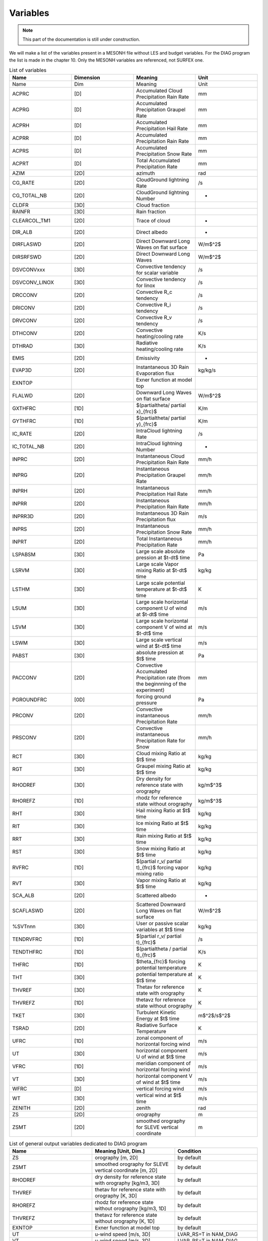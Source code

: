 Variables
=============================================================================

.. note::

   This part of the documentation is still under construction.

We will make a list of the variables present in a MESONH file without LES and budget variables. For the DIAG program the list is made in the chapter 10. Only the MESONH variables are referenced, not SURFEX one.

.. csv-table:: List of variables
   :header: "Name", "Dimension", "Meaning", "Unit"
   :widths: 30, 30, 30, 30

   "Name","Dim","Meaning","Unit"
   "ACPRC","[D]","Accumulated Cloud Precipitation Rain Rate","mm"
   "ACPRG","[D]","Accumulated  Precipitation Graupel Rate","mm"
   "ACPRH","[D]","Accumulated  Precipitation Hail Rate","mm"
   "ACPRR","[D]","Accumulated Precipitation Rain Rate","mm"
   "ACPRS","[D]","Accumulated  Precipitation Snow Rate","mm"
   "ACPRT","[D]","Total Accumulated  Precipitation  Rate","mm"
   "AZIM","[2D]","azimuth","rad"
   "CG_RATE","[2D]","CloudGround lightning Rate","/s"
   "CG_TOTAL_NB","[2D]","CloudGround lightning Number","-"
   "CLDFR","[3D]","Cloud fraction",""
   "RAINFR","[3D]","Rain fraction",""
   "CLEARCOL_TM1","[2D]","Trace of cloud","-"
   "DIR_ALB","[2D]","Direct albedo","-"
   "DIRFLASWD","[2D]","Direct Downward Long Waves on flat surface","W/m$^2$"
   "DIRSRFSWD","[2D]","Direct Downward Long Waves","W/m$^2$"
   "DSVCONVxxx","[3D]","Convective tendency for scalar variable","/s"
   "DSVCONV_LINOX","[3D]","Convective tendency for linox","/s"
   "DRCCONV","[2D]","Convective R\_c tendency","/s"
   "DRICONV","[2D]","Convective R\_i tendency","/s"
   "DRVCONV","[2D]","Convective R\_v tendency","/s"
   "DTHCONV","[2D]","Convective heating/cooling rate","K/s"
   "DTHRAD","[3D]","Radiative heating/cooling rate","K/s"
   "EMIS","[2D]","Emissivity","-"
   "EVAP3D","[2D]","Instantaneous 3D Rain Evaporation flux","kg/kg/s"
   "EXNTOP","","Exner function at model top",""
   "FLALWD","[2D]","Downward Long Waves on flat surface","W/m$^2$"
   "GXTHFRC","[1D]","$(\partial\theta/ \partial x)_{frc}$","K/m"
   "GYTHFRC","[1D]","$(\partial\theta/ \partial y)_{frc}$","K/m"
   "IC_RATE","[2D]","IntraCloud lightning Rate","/s"
   "IC_TOTAL_NB","[2D]","IntraCloud lightning Number","-"
   "INPRC","[2D]","Instantaneous Cloud Precipitation Rain Rate","mm/h"
   "INPRG","[2D]","Instantaneous  Precipitation Graupel Rate","mm/h"
   "INPRH","[2D]","Instantaneous  Precipitation Hail Rate","mm/h"
   "INPRR","[2D]","Instantaneous Precipitation Rain Rate","mm/h"
   "INPRR3D","[2D]","Instantaneous 3D Rain Precipitation flux","m/s"
   "INPRS","[2D]","Instantaneous  Precipitation Snow Rate","mm/h"
   "INPRT","[2D]","Total Instantaneous  Precipitation  Rate","mm/h"
   "LSPABSM","[3D]","Large scale absolute pression at $t-dt$ time","Pa"
   "LSRVM","[3D]","Large scale Vapor mixing Ratio at $t-dt$ time","kg/kg"
   "LSTHM","[3D]","Large scale  potential temperature at $t-dt$ time","K"
   "LSUM","[3D]","Large scale horizontal component U of wind at $t-dt$ time","m/s"
   "LSVM","[3D]","Large scale horizontal component V of wind at $t-dt$ time","m/s"
   "LSWM","[3D]","Large scale vertical wind at $t-dt$ time","m/s"
   "PABST","[3D]","absolute pression at $t$ time","Pa"
   "PACCONV","[2D]","Convective Accumulated Precipitation rate (from the beginnning of the experiment)","mm"
   "PGROUNDFRC","[0D]","forcing ground pressure","Pa"
   "PRCONV","[2D]","Convective instantaneous Precipitation Rate","mm/h"
   "PRSCONV","[2D]","Convective instantaneous Precipitation Rate for Snow","mm/h"
   "RCT","[3D]","Cloud mixing Ratio  at $t$ time","kg/kg"
   "RGT","[3D]","Graupel mixing Ratio  at $t$ time","kg/kg"
   "RHODREF","[3D]","Dry density for reference state with orography","kg/m$^3$"
   "RHOREFZ","[1D]","rhodz for reference state without orography","kg/m$^3$"
   "RHT","[3D]","Hail mixing Ratio  at $t$ time","kg/kg"
   "RIT","[3D]","Ice mixing Ratio  at $t$ time","kg/kg"
   "RRT","[3D]","Rain mixing Ratio  at $t$ time","kg/kg"
   "RST","[3D]","Snow mixing Ratio  at $t$ time","kg/kg"
   "RVFRC","[1D]","$(\partial r_v/ \partial t)_{frc}$ forcing vapor mixing ratio","kg/kg"
   "RVT","[3D]","Vapor mixing Ratio  at $t$ time","kg/kg"
   "SCA_ALB","[2D]","Scattered albedo","-"
   "SCAFLASWD","[2D]","Scattered Downward Long Waves on flat surface","W/m$^2$"
   "%SVTnnn","[3D]","User or passive scalar variables at $t$ time","kg/kg"
   "TENDRVFRC","[1D]","$(\partial r_v/ \partial t)_{frc}$","/s"
   "TENDTHFRC","[1D]","$(\partial\theta / \partial t)_{frc}$","K/s"
   "THFRC","[1D]","$\theta_{frc}$ forcing potential temperature","K"
   "THT","[3D]","potential temperature at $t$ time","K"
   "THVREF","[3D]","Thetav for reference state with orography","K"
   "THVREFZ","[1D]","thetavz for reference state without orography","K"
   "TKET","[3D]","Turbulent Kinetic Energy at $t$ time","m$^2$/s$^2$"
   "TSRAD","[2D]","Radiative Surface Temperature","K"
   "UFRC","[1D]","zonal component of horizontal forcing wind","m/s"
   "UT","[3D]","horizontal component U of wind at $t$ time","m/s"
   "VFRC","[1D]","meridian component of horizontal forcing wind","m/s"
   "VT","[3D]","horizontal component V of wind at $t$ time","m/s"
   "WFRC","[D]","vertical forcing wind","m/s"
   "WT","[3D]","vertical wind at $t$ time","m/s"
   "ZENITH","[2D]","zenith","rad"
   "ZS","[2D]","orography","m"
   "ZSMT","[2D]","smoothed orography for SLEVE vertical coordinate","m"

.. csv-table:: List of general output variables dedicated to DIAG program
   :header: "Name", "Meaning [Unit, Dim.]", "Condition"
   :widths: 30, 30, 30
   
   "ZS",      "orography [m, 2D]", "by default"
   "ZSMT",    "smoothed orography for SLEVE vertical coordinate [m, 2D]",   "by default"
   "RHODREF", "dry density for reference state with orography [kg/m3, 3D]", "by default"
   "THVREF",  "thetav for reference state with orography [K, 3D]",          "by default"
   "RHOREFZ", "rhodz for reference state without orography [kg/m3, 1D]",    "by default"
   "THVREFZ", "thetavz for reference state without orography [K, 1D]",      "by default"
   "EXNTOP",  "Exner function at model top", "by default"
   "UT",      "u-wind speed [m/s, 3D]", "LVAR_RS=T in NAM_DIAG"
   "VT",      "u-wind speed [m/s, 3D]", "LVAR_RS=T in NAM_DIAG"
   "WT",      "u-wind speed [m/s, 3D]", "LVAR_RS=T in NAM_DIAG"
   "RVT",     "water vapor mixing ratio [kg/kg, 3D]", "LVAR_RS=T in NAM_DIAG"
   "UT_ZM",   "Zonal component of horizontal wind [m/s, 3D]", "LVAR_RS=T and LWIND_ZM=T in NAM_DIAG"   
   "...",     "...",                                  "..."
  

.. csv-table:: List of variables dedicated to hurricane initialization in PREP_REAL_CASE program
   :header: "Name", "Dimension", "Meaning", "Unit"
   :widths: 30, 30, 30, 30
      
   "UT15","[3D]","component U of Total wind","m/s"
   "VT15","[3D]","component V of Total wind","m/s"
   "TEMPTOT","[3D]","Total Temperature","K"
   "PRESTOT","[3D]","Total pressure","Pa"
   "UT16","[3D]","component U of Environmental wind","m/s"
   "VT16","[3D]","component V of Environmental wind","m/s"
   "TEMPENV","[3D]","Environmental Temperature","K"
   "PRESENV","[3D]","Environmental pressure","Pa"
   "UT17","[3D]","component U of Basic (filtered)  wind","m/s"
   "VT17","[3D]","component V of Basic (filtered) wind","m/s"
   "TEMPBAS","[3D]","Basic (filtered) Temperature","K"
   "PRESBAS","[3D]","Basic (filtered) pressure","Pa"
   "VTDIS","[3D]","Total disturbance tangential wind","m/s"   
